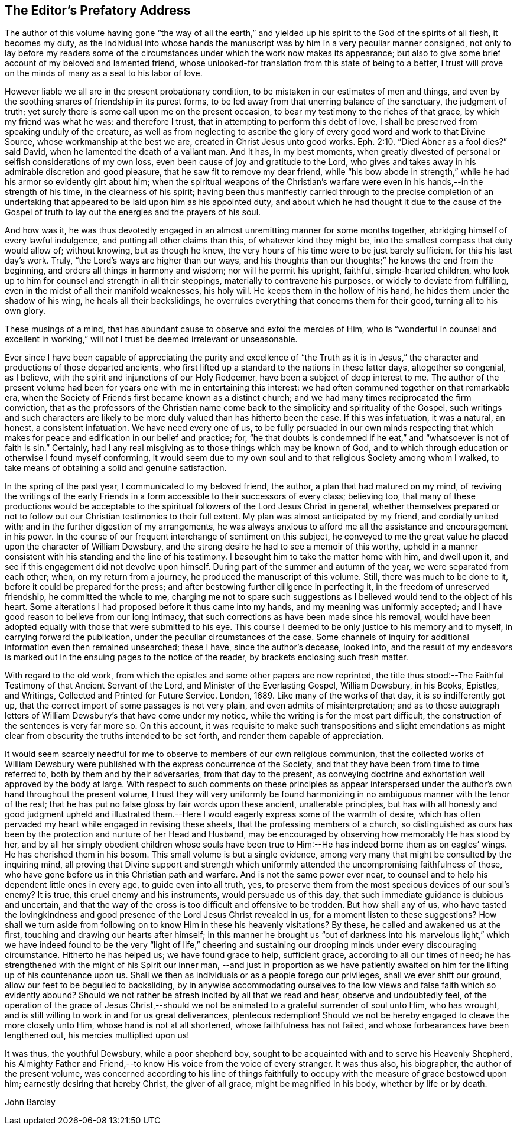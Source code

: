 == The Editor`'s Prefatory Address

The author of this volume having gone "`the way of all the earth,`"
and yielded up his spirit to the God of the spirits of all flesh,
it becomes my duty,
as the individual into whose hands the manuscript was
by him in a very peculiar manner consigned,
not only to lay before my readers some of the circumstances
under which the work now makes its appearance;
but also to give some brief account of my beloved and lamented friend,
whose unlooked-for translation from this state of being to a better,
I trust will prove on the minds of many as a seal to his labor of love.

However liable we all are in the present probationary condition,
to be mistaken in our estimates of men and things,
and even by the soothing snares of friendship in its purest forms,
to be led away from that unerring balance of the sanctuary, the judgment of truth;
yet surely there is some call upon me on the present occasion,
to bear my testimony to the riches of that grace, by which my friend was what he was:
and therefore I trust, that in attempting to perform this debt of love,
I shall be preserved from speaking unduly of the creature,
as well as from neglecting to ascribe the glory of
every good word and work to that Divine Source,
whose workmanship at the best we are, created in Christ Jesus unto good works. Eph. 2:10.
"`Died Abner as a fool dies?`"
said David, when he lamented the death of a valiant man.
And it has, in my best moments,
when greatly divested of personal or selfish considerations of my own loss,
even been cause of joy and gratitude to the Lord,
who gives and takes away in his admirable discretion and good pleasure,
that he saw fit to remove my dear friend,
while "`his bow abode in strength,`" while he had his armor so evidently girt about him;
when the spiritual weapons of the Christian`'s warfare
were even in his hands,--in the strength of his time,
in the clearness of his spirit;
having been thus manifestly carried through to the precise completion of an
undertaking that appeared to be laid upon him as his appointed duty,
and about which he had thought it due to the cause of the Gospel of
truth to lay out the energies and the prayers of his soul.

And how was it,
he was thus devotedly engaged in an almost unremitting manner for some months together,
abridging himself of every lawful indulgence, and putting all other claims than this,
of whatever kind they might be, into the smallest compass that duty would allow of;
without knowing, but as though he knew,
the very hours of his time were to be just
barely sufficient for this his last day`'s work.
Truly, "`the Lord`'s ways are higher than our ways,
and his thoughts than our thoughts;`" he knows the end from the beginning,
and orders all things in harmony and wisdom; nor will he permit his upright, faithful,
simple-hearted children,
who look up to him for counsel and strength in all their steppings,
materially to contravene his purposes, or widely to deviate from fulfilling,
even in the midst of all their manifold weaknesses, his holy will.
He keeps them in the hollow of his hand, he hides them under the shadow of his wing,
he heals all their backslidings,
he overrules everything that concerns them for their good, turning all to his own glory.

These musings of a mind, that has abundant cause to observe and extol the mercies of Him,
who is "`wonderful in counsel and excellent in working,`" will
not I trust be deemed irrelevant or unseasonable.

Ever since I have been capable of appreciating the purity and excellence of "`the
Truth as it is in Jesus,`" the character and productions of those departed ancients,
who first lifted up a standard to the nations in these latter days,
altogether so congenial, as I believe,
with the spirit and injunctions of our Holy Redeemer,
have been a subject of deep interest to me.
The author of the present volume had been for
years one with me in entertaining this interest:
we had often communed together on that remarkable era,
when the Society of Friends first became known as a distinct church;
and we had many times reciprocated the firm conviction,
that as the professors of the Christian name come back
to the simplicity and spirituality of the Gospel,
such writings and such characters are likely to be more
duly valued than has hitherto been the case.
If this was infatuation, it was a natural, an honest, a consistent infatuation.
We have need every one of us,
to be fully persuaded in our own minds respecting that which
makes for peace and edification in our belief and practice;
for,
"`he that doubts is condemned if he eat,`" and "`whatsoever is not of faith is sin.`"
Certainly, had I any real misgiving as to those things which may be known of God,
and to which through education or otherwise I found myself conforming,
it would seem due to my own soul and to that religious Society among whom I walked,
to take means of obtaining a solid and genuine satisfaction.

In the spring of the past year, I communicated to my beloved friend, the author,
a plan that had matured on my mind,
of reviving the writings of the early Friends in a form
accessible to their successors of every class;
believing too,
that many of these productions would be acceptable to the
spiritual followers of the Lord Jesus Christ in general,
whether themselves prepared or not to follow out
our Christian testimonies to their full extent.
My plan was almost anticipated by my friend, and cordially united with;
and in the further digestion of my arrangements,
he was always anxious to afford me all the assistance and encouragement in his power.
In the course of our frequent interchange of sentiment on this subject,
he conveyed to me the great value he placed upon the character of William Dewsbury,
and the strong desire he had to see a memoir of this worthy,
upheld in a manner consistent with his standing and the line of his testimony.
I besought him to take the matter home with him, and dwell upon it,
and see if this engagement did not devolve upon himself.
During part of the summer and autumn of the year, we were separated from each other;
when, on my return from a journey, he produced the manuscript of this volume.
Still, there was much to be done to it, before it could be prepared for the press;
and after bestowing further diligence in perfecting it,
in the freedom of unreserved friendship, he committed the whole to me,
charging me not to spare such suggestions as I
believed would tend to the object of his heart.
Some alterations I had proposed before it thus came into my hands,
and my meaning was uniformly accepted;
and I have good reason to believe from our long intimacy,
that such corrections as have been made since his removal,
would have been adopted equally with those that were submitted to his eye.
This course I deemed to be only justice to his memory and to myself,
in carrying forward the publication, under the peculiar circumstances of the case.
Some channels of inquiry for additional information even then remained unsearched;
these I have, since the author`'s decease, looked into,
and the result of my endeavors is marked out in
the ensuing pages to the notice of the reader,
by brackets enclosing such fresh matter.

With regard to the old work,
from which the epistles and some other papers are now reprinted,
the title thus stood:--[.book-title]#The Faithful Testimony of that Ancient Servant of the Lord,
and Minister of the Everlasting Gospel, William Dewsbury, in his Books, Epistles,
and Writings, Collected and Printed for Future Service.
London, 1689.#
Like many of the works of that day, it is so indifferently got up,
that the correct import of some passages is not very plain,
and even admits of misinterpretation;
and as to those autograph letters of William Dewsbury`'s that have come under my notice,
while the writing is for the most part difficult,
the construction of the sentences is very far more so.
On this account,
it was requisite to make such transpositions and slight emendations
as might clear from obscurity the truths intended to be set forth,
and render them capable of appreciation.

It would seem scarcely needful for me to observe
to members of our own religious communion,
that the collected works of William Dewsbury were
published with the express concurrence of the Society,
and that they have been from time to time referred to,
both by them and by their adversaries, from that day to the present,
as conveying doctrine and exhortation well approved by the body at large.
With respect to such comments on these principles as appear interspersed
under the author`'s own hand throughout the present volume,
I trust they will very uniformly be found harmonizing
in no ambiguous manner with the tenor of the rest;
that he has put no false gloss by fair words upon these ancient, unalterable principles,
but has with all honesty and good judgment upheld and illustrated
them.--Here I would eagerly express some of the warmth of desire,
which has often pervaded my heart while engaged in revising these sheets,
that the professing members of a church,
so distinguished as ours has been by the protection and nurture of her Head and Husband,
may be encouraged by observing how memorably He has stood by her,
and by all her simply obedient children whose souls have been
true to Him:--He has indeed borne them as on eagles`' wings.
He has cherished them in his bosom.
This small volume is but a single evidence,
among very many that might be consulted by the inquiring mind,
all proving that Divine support and strength which uniformly
attended the uncompromising faithfulness of those,
who have gone before us in this Christian path and warfare.
And is not the same power ever near,
to counsel and to help his dependent little ones in every age,
to guide even into all truth, yes,
to preserve them from the most specious devices of our soul`'s enemy?
It is true, this cruel enemy and his instruments, would persuade us of this day,
that such immediate guidance is dubious and uncertain,
and that the way of the cross is too difficult and offensive to be trodden.
But how shall any of us,
who have tasted the lovingkindness and good
presence of the Lord Jesus Christ revealed in us,
for a moment listen to these suggestions?
How shall we turn aside from following on to know Him in these his heavenly visitations?
By these, he called and awakened us at the first,
touching and drawing our hearts after himself;
in this manner he brought us "`out of darkness into his marvelous light,`"
which we have indeed found to be the very "`light of life,`" cheering and
sustaining our drooping minds under every discouraging circumstance.
Hitherto he has helped us; we have found grace to help, sufficient grace,
according to all our times of need;
he has strengthened with the might of his Spirit our inner man,
--and just in proportion as we have patiently awaited on him
for the lifting up of his countenance upon us.
Shall we then as individuals or as a people forego our privileges,
shall we ever shift our ground, allow our feet to be beguiled to backsliding,
by in anywise accommodating ourselves to the low
views and false faith which so evidently abound?
Should we not rather be afresh incited by all that we read and hear,
observe and undoubtedly feel,
of the operation of the grace of Jesus Christ,--should we not
be animated to a grateful surrender of soul unto Him,
who has wrought, and is still willing to work in and for us great deliverances,
plenteous redemption!
Should we not be hereby engaged to cleave the more closely unto Him,
whose hand is not at all shortened, whose faithfulness has not failed,
and whose forbearances have been lengthened out, his mercies multiplied upon us!

It was thus, the youthful Dewsbury, while a poor shepherd boy,
sought to be acquainted with and to serve his Heavenly Shepherd,
his Almighty Father and Friend,--to know His voice from the voice of every stranger.
It was thus also, his biographer, the author of the present volume,
was concerned according to his line of things faithfully to
occupy with the measure of grace bestowed upon him;
earnestly desiring that hereby Christ, the giver of all grace,
might be magnified in his body, whether by life or by death.

[.signed-section-signature]
John Barclay
